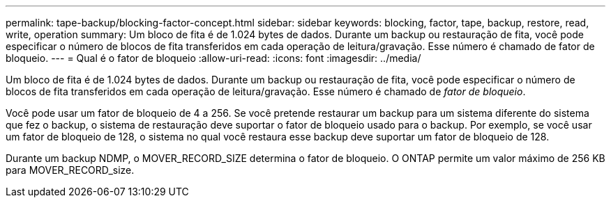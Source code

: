 ---
permalink: tape-backup/blocking-factor-concept.html 
sidebar: sidebar 
keywords: blocking, factor, tape, backup, restore, read, write, operation 
summary: Um bloco de fita é de 1.024 bytes de dados. Durante um backup ou restauração de fita, você pode especificar o número de blocos de fita transferidos em cada operação de leitura/gravação. Esse número é chamado de fator de bloqueio. 
---
= Qual é o fator de bloqueio
:allow-uri-read: 
:icons: font
:imagesdir: ../media/


[role="lead"]
Um bloco de fita é de 1.024 bytes de dados. Durante um backup ou restauração de fita, você pode especificar o número de blocos de fita transferidos em cada operação de leitura/gravação. Esse número é chamado de _fator de bloqueio_.

Você pode usar um fator de bloqueio de 4 a 256. Se você pretende restaurar um backup para um sistema diferente do sistema que fez o backup, o sistema de restauração deve suportar o fator de bloqueio usado para o backup. Por exemplo, se você usar um fator de bloqueio de 128, o sistema no qual você restaura esse backup deve suportar um fator de bloqueio de 128.

Durante um backup NDMP, o MOVER_RECORD_SIZE determina o fator de bloqueio. O ONTAP permite um valor máximo de 256 KB para MOVER_RECORD_size.
